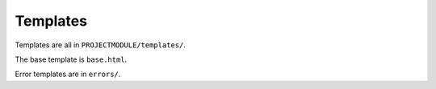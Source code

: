 =========
Templates
=========

Templates are all in ``PROJECTMODULE/templates/``.

The base template is ``base.html``.

Error templates are in ``errors/``.
